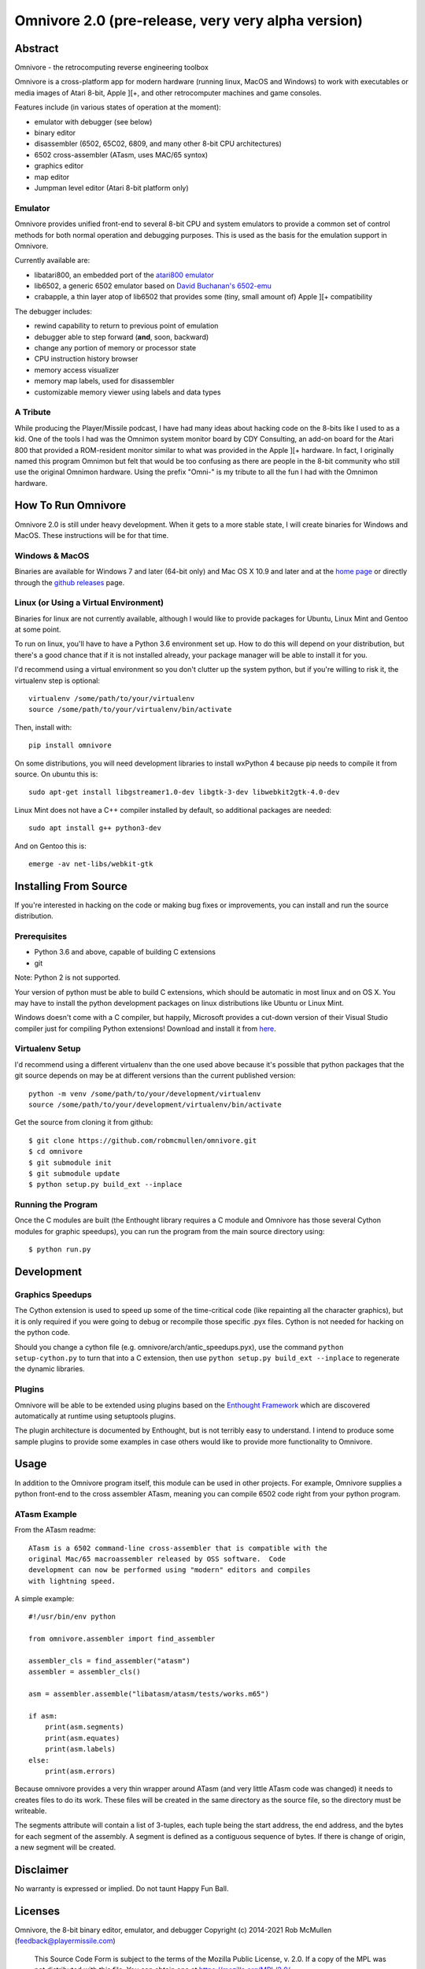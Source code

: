 
=========================================================
Omnivore 2.0 (pre-release, very very alpha version)
=========================================================



Abstract
========

Omnivore - the retrocomputing reverse engineering toolbox

Omnivore is a cross-platform app for modern hardware (running linux, MacOS and
Windows) to work with executables or media images of Atari 8-bit, Apple ][+, and other retrocomputer machines and game consoles.

Features include (in various states of operation at the moment):

* emulator with debugger (see below)
* binary editor
* disassembler (6502, 65C02, 6809, and many other 8-bit CPU architectures)
* 6502 cross-assembler (ATasm, uses MAC/65 syntox)
* graphics editor
* map editor
* Jumpman level editor (Atari 8-bit platform only)

Emulator
---------

Omnivore provides unified front-end to several 8-bit CPU and system emulators
to provide a common set of control methods for both normal operation and
debugging purposes. This is used as the basis for the emulation support in
Omnivore.

Currently available are:

* libatari800, an embedded port of the `atari800 emulator <https://atari800.github.io/>`_
* lib6502, a generic 6502 emulator based on `David Buchanan's 6502-emu <https://github.com/DavidBuchanan314/6502-emu>`_
* crabapple, a thin layer atop of lib6502 that provides some (tiny, small amount of) Apple ][+ compatibility

The debugger includes:

* rewind capability to return to previous point of emulation
* debugger able to step forward (**and**, soon, backward)
* change any portion of memory or processor state
* CPU instruction history browser
* memory access visualizer
* memory map labels, used for disassembler
* customizable memory viewer using labels and data types




A Tribute
---------

While producing the Player/Missile podcast, I have had many ideas about hacking
code on the 8-bits like I used to as a kid. One of the tools I had was the
Omnimon system monitor board by CDY Consulting, an add-on board for the Atari
800 that provided a ROM-resident monitor similar to what was provided in the Apple ][+ hardware.  In fact, I originally named this program Omnimon but felt
that would be too confusing as there are people in the 8-bit community who
still use the original Omnimon hardware.  Using the prefix "Omni-" is my
tribute to all the fun I had with the Omnimon hardware.


How To Run Omnivore
===================

Omnivore 2.0 is still under heavy development. When it gets to a more stable
state, I will create binaries for Windows and MacOS. These instructions will be
for that time.


Windows & MacOS
---------------

Binaries are available for Windows 7 and later (64-bit
only) and Mac OS X 10.9 and later and at the `home page
<http://playermissile.com/omnivore/>`_ or directly through the `github
releases <https://github.com/robmcmullen/omnivore/releases>`_ page.

Linux (or Using a Virtual Environment)
--------------------------------------

Binaries for linux are not currently available, although I would like to
provide packages for Ubuntu, Linux Mint and Gentoo at some point.

To run on linux, you'll have to have a Python 3.6 environment set up. How to do
this will depend on your distribution, but there's a good chance that if it is
not installed already, your package manager will be able to install it for you.

I'd recommend using a virtual environment so you don't clutter up the system
python, but if you're willing to risk it, the virtualenv step is optional::

    virtualenv /some/path/to/your/virtualenv
    source /some/path/to/your/virtualenv/bin/activate

Then, install with::

    pip install omnivore

On some distributions, you will need development libraries to install wxPython
4 because pip needs to compile it from source. On ubuntu this is::

    sudo apt-get install libgstreamer1.0-dev libgtk-3-dev libwebkit2gtk-4.0-dev

Linux Mint does not have a C++ compiler installed by default, so additional
packages are needed::
    
    sudo apt install g++ python3-dev


And on Gentoo this is::

    emerge -av net-libs/webkit-gtk

Installing From Source
======================

If you're interested in hacking on the code or making bug fixes or
improvements, you can install and run the source distribution.

Prerequisites
-------------

* Python 3.6 and above, capable of building C extensions
* git

Note: Python 2 is not supported.

Your version of python must be able to build C extensions, which should be
automatic in most linux and on OS X. You may have to install the python
development packages on linux distributions like Ubuntu or Linux Mint.

Windows doesn't come with a C compiler, but happily, Microsoft provides a
cut-down version of their Visual Studio compiler just for compiling Python
extensions! Download and install it from
`here <https://www.microsoft.com/en-us/download/details.aspx?id=44266>`_.

Virtualenv Setup
----------------

I'd recommend using a different virtualenv than the one used above because it's possible that python packages that the git source depends on may be at different versions than the current published version::

    python -m venv /some/path/to/your/development/virtualenv
    source /some/path/to/your/development/virtualenv/bin/activate

Get the source from cloning it from github::

    $ git clone https://github.com/robmcmullen/omnivore.git
    $ cd omnivore
    $ git submodule init
    $ git submodule update
    $ python setup.py build_ext --inplace


Running the Program
-------------------

Once the C modules are built (the Enthought library requires a C module and
Omnivore has those several Cython modules for graphic speedups), you can run
the program from the main source directory using::

    $ python run.py


Development
===========

Graphics Speedups
-----------------

The Cython extension is used to speed up some of the time-critical code (like
repainting all the character graphics), but it is only required if you were
going to debug or recompile those specific .pyx files.  Cython is not needed
for hacking on the python code.

Should you change a cython file (e.g. omnivore/arch/antic_speedups.pyx),
use the command ``python setup-cython.py`` to turn that into a C extension,
then use ``python setup.py build_ext --inplace`` to regenerate the dynamic
libraries.

Plugins
-------

Omnivore will be able to be extended using plugins based on the
`Enthought Framework`__ which are discovered automatically at runtime
using setuptools plugins.

__ http://docs.enthought.com/envisage/envisage_core_documentation/index.html

The plugin architecture is documented by Enthought, but is not terribly easy to
understand.  I intend to produce some sample plugins to provide some examples
in case others would like to provide more functionality to Omnivore.


Usage
=======

In addition to the Omnivore program itself, this module can be used in other
projects. For example, Omnivore supplies a python front-end to the cross
assembler ATasm, meaning you can compile 6502 code right from your python
program.

ATasm Example
-----------------

From the ATasm readme::

    ATasm is a 6502 command-line cross-assembler that is compatible with the
    original Mac/65 macroassembler released by OSS software.  Code
    development can now be performed using "modern" editors and compiles
    with lightning speed.

A simple example::

    #!/usr/bin/env python

    from omnivore.assembler import find_assembler

    assembler_cls = find_assembler("atasm")
    assembler = assembler_cls()

    asm = assembler.assemble("libatasm/atasm/tests/works.m65")

    if asm:
        print(asm.segments)
        print(asm.equates)
        print(asm.labels)
    else:
        print(asm.errors)

Because omnivore provides a very thin wrapper around ATasm (and very little
ATasm code was changed) it needs to creates files to do its work. These files
will be created in the same directory as the source file, so the directory must
be writeable.

The segments attribute will contain a list of 3-tuples, each tuple being the
start address, the end address, and the bytes for each segment of the assembly.
A segment is defined as a contiguous sequence of bytes. If there is change of
origin, a new segment will be created.



Disclaimer
==========

No warranty is expressed or implied. Do not taunt Happy Fun Ball.


Licenses
========

Omnivore, the 8-bit binary editor, emulator, and debugger
Copyright (c) 2014-2021 Rob McMullen (feedback@playermissile.com)

  This Source Code Form is subject to the terms of the Mozilla Public
  License, v. 2.0. If a copy of the MPL was not distributed with this
  file, You can obtain one at https://mozilla.org/MPL/2.0/.


Other Licenses
---------------

* `dirent.h <https://github.com/tronkko/dirent>`_ is Copyright (c) 2015 Toni Rönkkö. It is Windows compatibility code used in libatari800 and licensed under the MIT license which is MPL compatible. See the file LICENSE.MIT in the source distribution.

* atari800 is Copyright (c) 1995-1998 David Firth and Copyright (c) 1998-2018 Atari800 development team, licensed under the GNU GPL which is MPL compatible.

* `6502-emu <https://github.com/DavidBuchanan314/6502-emu>`_ is Copyright (c) 2017 David Buchanan and licensed under the MIT license. See the file LICENSE.MIT in the source distribution.

* `udis <https://github.com/jefftranter/udis>`_ is Copyright (c) Jeff Tranter. It is the basis for libudis, my fast C disassembler. It is licensed under the Apache 2.0 license. See the file LICENSE.apache in the source distribution.

* `ATasm <http://atari.miribilist.com/atasm/>`_ is Copyright (c) 1998-2014 Mark Schmelzenbach and licensed under the GNU GPL which is MPL compatible.

* `tinycthread <https://tinycthread.github.io/>`_ is Copyright (c) 2012 Marcus Geelnard and Copyright (c) 2013-2016 Evan Nemerson, licensed under the zlib/libpng license. See the file LICENSE.tinycthread in the source distribution.

